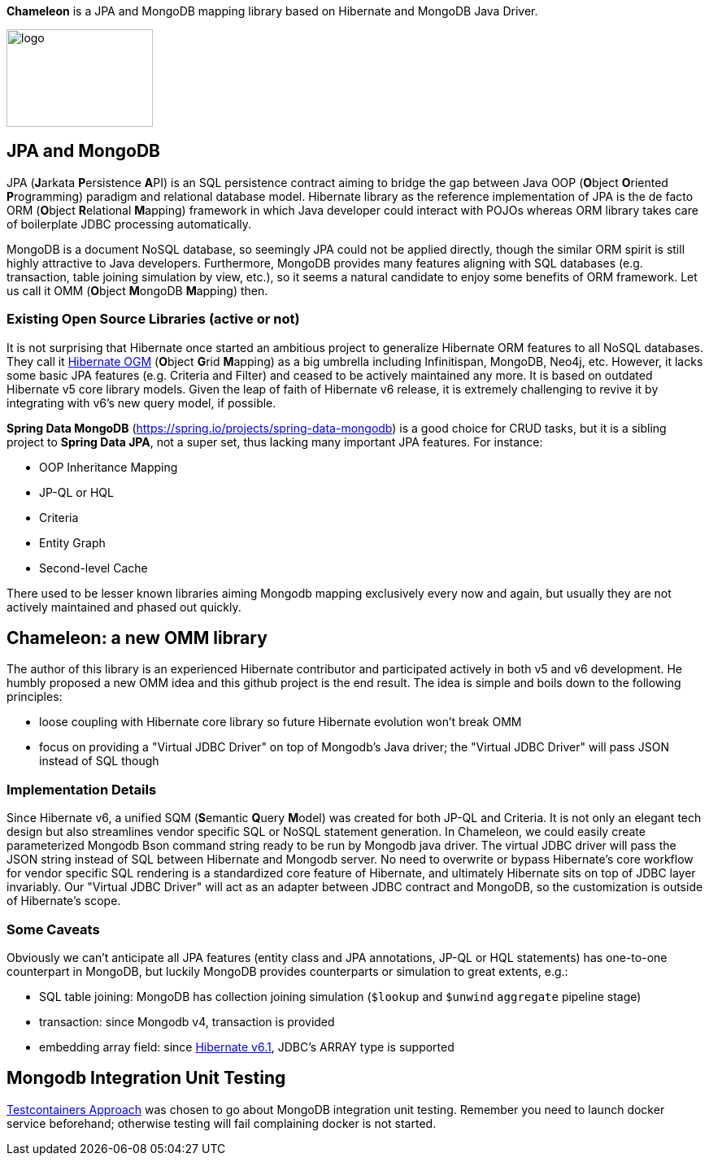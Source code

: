 
*Chameleon* is a JPA and MongoDB mapping library based on Hibernate and MongoDB Java Driver.

image:chameleon-logo.jpg[logo, 180, 120]

== JPA and MongoDB
JPA (**J**arkata **P**ersistence **A**PI) is an SQL persistence contract aiming to bridge the gap between Java OOP (**O**bject
**O**riented **P**rogramming) paradigm and relational database model.
Hibernate library as the reference implementation of JPA is the de facto ORM (**O**bject **R**elational **M**apping) framework in which
Java developer could interact with POJOs whereas ORM library takes care of boilerplate JDBC processing
automatically.

MongoDB is a document NoSQL database, so seemingly JPA could not be applied directly, though the similar ORM spirit is still
highly attractive to Java developers. Furthermore, MongoDB provides many features aligning with SQL databases (e.g. transaction, table joining simulation by view, etc.),
so it seems a natural candidate to enjoy some benefits of ORM framework. Let us call it OMM (**O**bject **M**ongoDB **M**apping) then.

=== Existing Open Source Libraries (active or not)
It is not surprising that Hibernate once started an ambitious project to generalize Hibernate ORM features to all NoSQL databases.
They call it https://github.com/hibernate/hibernate-ogm[Hibernate OGM] (**O**bject **G**rid **M**apping) as a big umbrella including Infinitispan, MongoDB, Neo4j, etc.
However, it lacks some basic JPA features (e.g. Criteria and Filter) and ceased to be actively maintained any more. It is based on outdated Hibernate v5 core library models. Given the leap of faith of Hibernate
v6 release, it is extremely challenging to revive it by integrating with v6's new query model, if possible.

*Spring Data MongoDB* (https://spring.io/projects/spring-data-mongodb) is a good choice for CRUD tasks, but it is a sibling project to
*Spring Data JPA*, not a super set, thus lacking many important JPA features. For instance:

* OOP Inheritance Mapping
* JP-QL or HQL
* Criteria
* Entity Graph
* Second-level Cache

There used to be lesser known libraries aiming Mongodb mapping exclusively every now and again, but usually they are not actively maintained and phased out quickly.

== Chameleon: a new OMM library
The author of this library is an experienced Hibernate contributor and participated actively in both v5 and v6 development.
He humbly proposed a new OMM idea and this github project is the end result. The idea is simple and boils down to the following principles:

* loose coupling with Hibernate core library so future Hibernate evolution won't break OMM
* focus on providing a "Virtual JDBC Driver" on top of Mongodb's Java driver; the "Virtual JDBC Driver" will pass JSON instead of SQL though

=== Implementation Details
Since Hibernate v6, a unified SQM (**S**emantic **Q**uery **M**odel) was created for both JP-QL and Criteria. It is not only an elegant
tech design but also streamlines vendor specific SQL or NoSQL statement generation. In Chameleon, we could easily create parameterized Mongodb Bson command string
ready to be run by Mongodb java driver. The virtual JDBC driver will pass the JSON string instead of SQL between Hibernate and Mongodb
server.
No need to overwrite or bypass Hibernate's core workflow for vendor specific SQL rendering is a standardized core feature of Hibernate, and ultimately Hibernate sits on top
of JDBC layer invariably. Our "Virtual JDBC Driver" will act as an adapter between JDBC contract and MongoDB, so the customization is outside of Hibernate's scope.

=== Some Caveats
Obviously we can't anticipate all JPA features (entity class and JPA annotations, JP-QL or HQL statements) has one-to-one
counterpart in MongoDB, but luckily MongoDB provides counterparts or simulation to great extents, e.g.:

* SQL table joining: MongoDB has collection joining simulation (`$lookup` and `$unwind` `aggregate` pipeline stage)
* transaction: since Mongodb v4, transaction is provided
* embedding array field: since https://docs.jboss.org/hibernate/orm/6.1/migration-guide/migration-guide.html[Hibernate v6.1], JDBC's
ARRAY type is supported

== Mongodb Integration Unit Testing

https://java.testcontainers.org/modules/databases/mongodb/[Testcontainers Approach] was chosen to go about MongoDB integration unit testing.
Remember you need to launch docker service beforehand; otherwise testing will fail complaining docker is not started.

